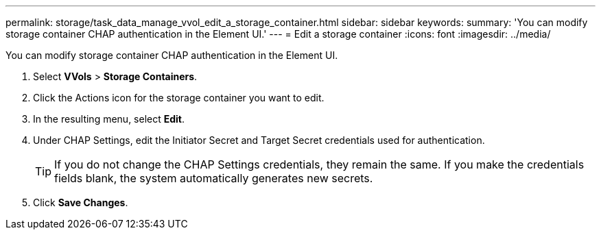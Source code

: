 ---
permalink: storage/task_data_manage_vvol_edit_a_storage_container.html
sidebar: sidebar
keywords: 
summary: 'You can modify storage container CHAP authentication in the Element UI.'
---
= Edit a storage container
:icons: font
:imagesdir: ../media/

[.lead]
You can modify storage container CHAP authentication in the Element UI.

. Select *VVols* > *Storage Containers*.
. Click the Actions icon for the storage container you want to edit.
. In the resulting menu, select *Edit*.
. Under CHAP Settings, edit the Initiator Secret and Target Secret credentials used for authentication.
+
TIP: If you do not change the CHAP Settings credentials, they remain the same. If you make the credentials fields blank, the system automatically generates new secrets.

. Click *Save Changes*.
